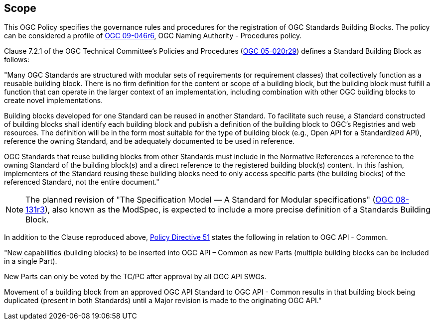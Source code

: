 
== Scope

This OGC Policy specifies the governance rules and procedures for the registration of OGC Standards Building Blocks. The policy can be considered a profile of https://docs.ogc.org/pol/09-046r6.html[OGC 09-046r6], OGC Naming Authority - Procedures policy.

Clause 7.2.1 of the OGC Technical Committee's Policies and Procedures (https://docs.ogc.org/pol/05-020r29/05-020r29.html[OGC 05-020r29]) defines a Standard Building Block as follows:

"Many OGC Standards are structured with modular sets of requirements (or requirement classes) that collectively function as a reusable building block. There is no firm definition for the content or scope of a building block, but the building block must fulfill a function that can operate in the larger context of an implementation, including combination with other OGC building blocks to create novel implementations.

Building blocks developed for one Standard can be reused in another Standard. To facilitate such reuse, a Standard constructed of building blocks shall identify each building block and publish a definition of the building block to OGC's Registries and web resources. The definition will be in the form most suitable for the type of building block (e.g., Open API for a Standardized API), reference the owning Standard, and be adequately documented to be used in reference.

OGC Standards that reuse building blocks from other Standards must include in the Normative References a reference to the owning Standard of the building block(s) and a direct reference to the registered building block(s) content. In this fashion, implementers of the Standard reusing these building blocks need to only access specific parts (the building blocks) of the referenced Standard, not the entire document."

NOTE: The planned revision of "The Specification Model — A Standard for Modular specifications" (https://portal.ogc.org/files/?artifact_id=34762[OGC 08-131r3]), also known as the ModSpec, is expected to include a more precise definition of a Standards Building Block.

In addition to the Clause reproduced above, https://portal.ogc.org/public_ogc/directives/directives.php#51[Policy Directive 51] states the following in relation to OGC API - Common.

"New capabilities (building blocks) to be inserted into OGC API – Common as new Parts (multiple building blocks can be included in a single Part).

New Parts can only be voted by the TC/PC after approval by all OGC API SWGs.

Movement of a building block from an approved OGC API Standard to OGC API - Common results in that building block being duplicated (present in both Standards) until a Major revision is made to the originating OGC API."

